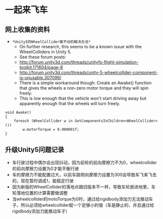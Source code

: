 * 一起来飞车
** 网上收集的资料
- =*Unity5的WheelCollider推不动的解决办法*=
  - On further research, this seems to be a known issue with the WheelColliders in Unity 5.
  - See these forum posts:
  - http://forum.unity3d.com/threads/unityfs-flight-simulation-toolkit.171604/page-8
  - http://forum.unity3d.com/threads/unity-5-wheelcollider-component-is-unusable.307099/
  - There is a simple workaround though: Create an Awake() function that gives the wheels a non-zero motor torque and they will spin freely. 
  - This is low enough that the vehicle won't start driving away but apparently enough that the wheels will turn freely.
#+BEGIN_SRC C++
void Awake()
{
    foreach (WheelCollider w in GetComponentsInChildren<WheelCollider>()) 
        w.motorTorque = 0.000001f;
}
#+END_SRC
** 升级Unity5问题记录
+ 车行驶过程中偶尔会出现抖动，因为前轮的前向摩擦力不为0，wheelcollider的前向摩擦力设置为0才能平衡行驶
+ 车的摩擦力不能配置过大，以前车路侧向摩擦力设置为300会导致车飞来飞去的，现在暂时调成1，能稳定行驶
+ 因为新版的WheelCollider的落地点跟旧版本不一样，导致车轮嵌进地里，车轮落地位置的计算需要做调整
+ 当wheelcollider的motoTorque为0时，通过给rigidbody添加力无法推动车子，所以必须给wheelcollider赋一个足够小的值（车是静止的，并且通过给rigidbody添加力能推动车子）
